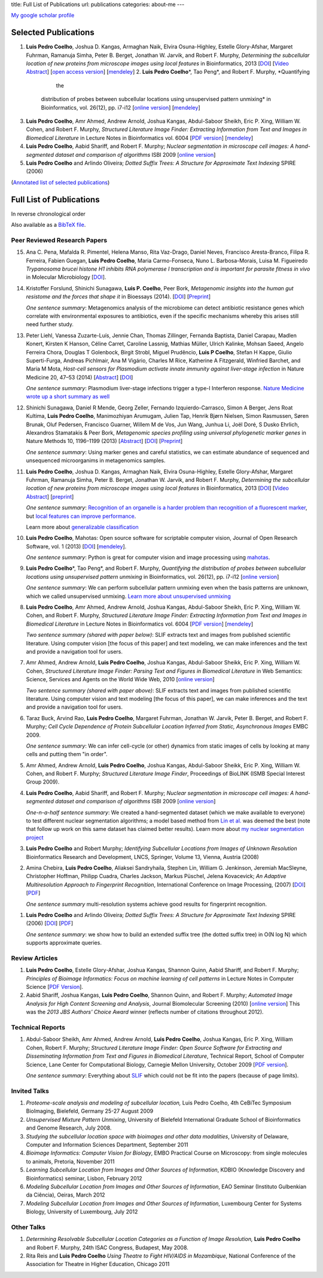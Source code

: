title: Full List of Publications
url: publications
categories: about-me
---

`My google scholar profile <scholar.google.com/citations?user=qTYua0cAAAAJ&hl=en>`__

Selected Publications
=====================

1.  **Luis Pedro Coelho**, Joshua D. Kangas, Armaghan Naik, Elvira
    Osuna-Highley, Estelle Glory-Afshar, Margaret Fuhrman, Ramanuja Simha,
    Peter B.  Berget, Jonathan W. Jarvik, and Robert F.  Murphy, *Determining
    the subcellular location of new proteins from microscope images using local
    features* in Bioinformatics, 2013 [`DOI
    <http://dx.doi.org/10.1093/bioinformatics/btt392>`__] [`Video Abstract
    <http://dx.doi.org/10.6084/m9.figshare.744842>`__] [`open access version
    <http://www.ncbi.nlm.nih.gov/pmc/articles/PMC3753569/>`__] [`mendeley
    <http://www.mendeley.com/research/determining-subcellular-location-new-proteins-microscope-images-using-local-features/>`__]
    2.   **Luis Pedro Coelho**\*, Tao Peng*, and Robert F. Murphy, *Quantifying
             the
     distribution of probes between subcellular locations using unsupervised
     pattern unmixing* in Bioinformatics, vol. 26(12), pp. i7-i12 [`online version
     <http://bioinformatics.oxfordjournals.org/cgi/content/abstract/26/12/i7>`__]
     [`mendeley
     <http://www.mendeley.com/catalog/quantifying-distribution-probes-between-subcellular-locations-using-unsupervised-pattern-unmixing/>`__]
3.   **Luis Pedro Coelho**, Amr Ahmed, Andrew Arnold, Joshua Kangas, Abdul-Saboor
     Sheikh, Eric P. Xing, William W. Cohen, and Robert F. Murphy, *Structured
     Literature Image  Finder: Extracting Information from Text and Images in
     Biomedical  Literature* in Lecture Notes in Bioinformatics vol. 6004 [`PDF
     version </files/papers/2010/lpc-slif-lncs-2010.pdf>`__] [`mendeley <http://www.mendeley.com/catalog/structured-literature-image-finder-extracting-information-text-images-biomedical-literature/>`__]
4.   **Luis Pedro Coelho**, Aabid Shariff, and Robert F. Murphy;  *Nuclear
     segmentation in microscope cell images: A hand-segmented dataset and
     comparison of algorithms* ISBI 2009 [`online version <http://dx.doi.org/10.1109/ISBI.2009.5193098>`__]
5.   **Luis Pedro Coelho** and Arlindo Oliveira; *Dotted Suffix Trees: A
     Structure for Approximate Text Indexing* SPIRE (2006)

(`Annotated list of selected publications <publications/annotated>`__)

Full List of Publications
=========================
In reverse chronological order

Also available as a `BibTeX file </publications/bibtex>`__.

Peer Reviewed Research Papers
-----------------------------
15. Ana C. Pena, Mafalda R. Pimentel, Helena Manso, Rita Vaz-Drago, Daniel Neves,
    Francisco Aresta-Branco, Filipa R. Ferreira, Fabien Guegan, **Luis Pedro
    Coelho**, Maria Carmo-Fonseca, Nuno L. Barbosa-Morais, Luisa M. Figueiredo
    *Trypanosoma brucei histone H1 inhibits RNA polymerase I transcription and is
    important for parasite fitness in vivo* in Molecular Microbiology [`DOI
    <http://doi.org/10.1111/mmi.12677>`__].

14. Kristoffer Forslund, Shinichi Sunagawa, **Luis P. Coelho**, Peer Bork,
    *Metagenomic insights into the human gut resistome and the forces that shape
    it* in Bioessays (2014). [`DOI <http://doi.org/10.1002/bies.201300143>`__]
    [`Preprint <http://www.bork.embl.de/publication/pdf/24474281.pdf>`__]

    *One sentence summary*: Metagenomics analysis of the microbiome can detect
    antibiotic resistance genes which correlate with environmental exposures to
    antibiotics, even if the specific mechanisms whereby this arises still need
    further study.

13. Peter Liehl,  Vanessa Zuzarte-Luís,  Jennie Chan,  Thomas Zillinger,
    Fernanda Baptista,  Daniel Carapau,  Madlen Konert, Kirsten K Hanson,
    Céline Carret,  Caroline Lassnig,  Mathias Müller,  Ulrich Kalinke, Mohsan
    Saeed, Angelo Ferreira Chora,  Douglas T Golenbock,  Birgit Strobl, Miguel
    Prudêncio, **Luis P Coelho**,  Stefan H Kappe,  Giulio Superti-Furga,
    Andreas Pichlmair,  Ana M Vigário,  Charles M Rice, Katherine A Fitzgerald,
    Winfried Barchet, and Maria M Mota, *Host-cell sensors for Plasmodium
    activate innate immunity against liver-stage infection* in Nature Medicine
    20, 47–53 (2014)  [`Abstract
    <http://www.nature.com/nm/journal/vaop/ncurrent/abs/nm.3424.html>`__] [`DOI
    <http://doi.org/10.1038/nm.3424>`__]

    *One sentence summary*: Plasmodium liver-stage infections trigger a type-I
    Interferon response. `Nature Medicine wrote up a short summary as well
    <http://www.nature.com/nm/journal/v20/n1/full/nm.3446.html>`__

12. Shinichi Sunagawa,  Daniel R Mende,  Georg Zeller,  Fernando
    Izquierdo-Carrasco,  Simon A Berger,  Jens Roat Kultima,  **Luis Pedro
    Coelho**, Manimozhiyan Arumugam,  Julien Tap, Henrik Bjørn Nielsen, Simon
    Rasmussen, Søren Brunak,  Oluf Pedersen,  Francisco Guarner, Willem M de
    Vos,  Jun Wang,  Junhua Li,  Joël Doré,  S Dusko Ehrlich, Alexandros
    Stamatakis & Peer Bork, *Metagenomic species profiling using universal
    phylogenetic marker genes* in Nature Methods 10, 1196–1199 (2013)
    [`Abstract
    <http://www.nature.com/nmeth/journal/v10/n12/abs/nmeth.2693.html>`__] [`DOI
    <http://dx.doi.org/10.1038/nmeth.2693>`__] [`Preprint
    <http://www.bork.embl.de/publication/pdf/24141494.pdf>`__]

    *One sentence summary*: Using marker genes and careful statistics, we can
    estimate abundance of sequenced and unsequenced microorganims in
    metagenomics samples.

11. **Luis Pedro Coelho**, Joshua D. Kangas, Armaghan Naik, Elvira
    Osuna-Highley, Estelle Glory-Afshar, Margaret Fuhrman, Ramanuja Simha,
    Peter B.  Berget, Jonathan W. Jarvik, and Robert F.  Murphy, *Determining
    the subcellular location of new proteins from microscope images using local
    features* in Bioinformatics, 2013 [`DOI
    <http://dx.doi.org/10.1093/bioinformatics/btt392>`__] [`Video Abstract
    <http://dx.doi.org/10.6084/m9.figshare.744842>`__] [`preprint
    <http://murphylab.web.cmu.edu/publications/193-coelho2013.pdf>`__]

    *One sentence summary*: `Recognition of an organelle is a harder problem
    than recognition of a fluorescent marker
    <http://metarabbit.wordpress.com/2013/07/13/recognition-of-an-organelle-marker-is-not-the-same-as-recognition-of-the-organelle/>`__,
    but `local features can improve performance
    <http://metarabbit.wordpress.com/2013/07/10/new-paper-determining-the-subcellular-location-of-new-proteins-from-microscope-images-using-local-features/>`__.

    Learn more about `generalizable classification <projects/gen-classification>`__

10. **Luis Pedro Coelho**, Mahotas: Open source software for scriptable
    computer vision, Journal of Open Research Software, vol. 1 (2013)
    [`DOI <http://dx.doi.org/10.5334/jors.ac>`__] [`mendeley
    <http://www.mendeley.com/research/mahotas-open-source-software-scriptable-computer-vision/>`__].

    *One sentence summary*: Python is great for computer vision and image
    processing using `mahotas <http://luispedro.org/software/mahotas>`__.

9.  **Luis Pedro Coelho**\*, Tao Peng\*, and Robert F. Murphy, *Quantifying the
    distribution of probes between subcellular locations using unsupervised
    pattern unmixing* in Bioinformatics, vol. 26(12), pp. i7-i12 [`online version
    <http://bioinformatics.oxfordjournals.org/cgi/content/abstract/26/12/i7>`__]

    *One sentence summary*: We can perform subcellular pattern unmixing even
    when the basis patterns are unknown, which we called unsupervised unmixing.
    `Learn more about unsupervised unmixing
    <http://luispedro.org/projects/unsupervised-unmixing>`__

8.  **Luis Pedro Coelho**, Amr Ahmed, Andrew Arnold, Joshua Kangas, Abdul-Saboor
    Sheikh, Eric P. Xing, William W. Cohen, and Robert F. Murphy, *Structured
    Literature Image  Finder: Extracting Information from Text and Images in
    Biomedical  Literature* in Lecture Notes in Bioinformatics vol. 6004 [`PDF
    version </files/papers/2010/lpc-slif-lncs-2010.pdf>`__] [`mendeley
    <http://www.mendeley.com/catalog/structured-literature-image-finder-extracting-information-text-images-biomedical-literature/>`__]

    *Two sentence summary (shared with paper below)*: SLIF extracts text and
    images from published scientific literature. Using computer vision [the
    focus of this paper] and text modeling, we can make inferences and the text
    and provide a navigation tool for users.

7.  Amr Ahmed, Andrew Arnold, **Luis Pedro Coelho**, Joshua Kangas, Abdul-Saboor
    Sheikk, Eric P. Xing, William W. Cohen, *Structured Literature Image Finder:
    Parsing Text and Figures in Biomedical Literature* in Web Semantics: Science,
    Services and Agents on the World Wide Web, 2010 [`online version
    <http://dx.doi.org/10.1016/j.websem.2010.04.002>`__]

    *Two sentence summary (shared with paper above)*: SLIF extracts text and
    images from published scientific literature. Using computer vision and text
    modeling [the focus of this paper], we can make inferences and the text and
    provide a navigation tool for users.

6.  Taraz Buck, Arvind Rao, **Luis Pedro Coelho**, Margaret Fuhrman, Jonathan
    W. Jarvik, Peter B. Berget, and Robert F. Murphy; *Cell Cycle Dependence
    of Protein Subcellular Location Inferred from Static, Asynchronous Images*
    EMBC 2009.

    *One sentence summary*: We can infer cell-cycle (or other) dynamics from
    static images of cells by looking at many cells and putting them "in
    order".

5.  Amr Ahmed, Andrew Arnold, **Luis Pedro Coelho**, Joshua Kangas,
    Abdul-Saboor Sheikk, Eric P. Xing, William W. Cohen, and Robert F. Murphy;
    *Structured Literature Image Finder*, Proceedings of BioLINK (ISMB Special
    Interest Group 2009).

4.  **Luis Pedro Coelho**, Aabid Shariff, and Robert F. Murphy;  *Nuclear
    segmentation in microscope cell images: A hand-segmented dataset and
    comparison of algorithms* ISBI 2009 [`online version <http://dx.doi.org/10.1109/ISBI.2009.5193098>`__]

    *One-n-a-half sentence summary*: We created a hand-segmented dataset (which
    we make available to everyone) to test different nuclear segmentation
    algorithms; a model based method from `Lin et al.
    <http://www.ncbi.nlm.nih.gov/pubmed/14566936>`__ was deemed the best (note
    that follow up work on this same dataset has claimed better results). Learn
    more about `my nuclear segmentation project
    </projects/nuclear-segmentation>`__

3.  **Luis Pedro Coelho** and Robert Murphy; *Identifying Subcellular
    Locations from Images of Unknown Resolution* Bioinformatics Research and
    Development, LNCS, Springer, Volume 13, Vienna, Austria (2008)

2.  Amina Chebira, **Luis Pedro Coelho**, Aliaksei Sandryhaila, Stephen Lin, William G.
    Jenkinson, Jeremiah MacSleyne, Christopher Hoffman, Philipp Cuadra, Charles
    Jackson, Markus Püschel, Jelena Kovacevick; *An Adaptive Multiresolution
    Approach to Fingerprint Recognition*, International Conference on Image
    Processing, (2007) [`DOI <http://dx.doi.org/10.1109/ICIP.2007.4378990>`__]
    [`PDF
    <http://jelena.ece.cmu.edu/repository/conferences/07_09_Icip_Classification.pdf>`__]

    *One sentence summary* multi-resolution systems achieve good results for
    fingerprint recognition.

1.  **Luis Pedro Coelho** and Arlindo Oliveira; *Dotted Suffix Trees: A
    Structure for Approximate Text Indexing* SPIRE (2006) [`DOI
    <http://dx.doi.org/10.1007/11880561_27>`__] [`PDF
    </files/papers/2006/dot-link.pdf>`__]

    *One sentence summary*: we show how to build an extended suffix tree (the
    dotted suffix tree) in O(N log N) which supports approximate queries.


Review Articles
---------------
1.   **Luis Pedro Coelho**, Estelle Glory-Afshar, Joshua Kangas, Shannon Quinn,
     Aabid Shariff, and Robert F. Murphy; *Principles of Bioimage Informatics:
     Focus on machine learning of cell patterns* in Lecture Notes in Computer
     Science [`PDF Version </files/papers/2010/lpc-principles-2010.pdf>`__].
2.   Aabid Shariff, Joshua Kangas, **Luis Pedro Coelho**, Shannon Quinn, and
     Robert F. Murphy; *Automated Image Analysis for High Content Screening and
     Analysis*, Journal Biomolecular Screening (2010) [`online version
     <http://dx.doi.org/10.1177/1087057110370894>`__]
     This was the *2013 JBS Authors' Choice Award* winner (reflects number of
     citations throughout 2012).

Technical Reports
-----------------
1.  Abdul-Saboor Sheikh, Amr Ahmed, Andrew Arnold, **Luis Pedro Coelho**,
    Joshua Kangas, Eric P. Xing, William Cohen, Robert F. Murphy; *Structured
    Literature Image Finder: Open Source Software for Extracting and
    Disseminating Information from Text and Figures in Biomedical Literature*,
    Technical Report, School of Computer Science, Lane Center for
    Computational Biology, Carnegie Mellon University, October 2009 [`PDF
    version </files/papers/2009/LPC-CMU-TR-CB-09-101.pdf>`__].

    *One sentence summary*: Everything about `SLIF </projects/slif>`__ which
    could not be fit into the papers (because of page limits).

Invited Talks
-------------
1. *Proteome-scale analysis and modeling of subcellular location,* Luis Pedro
   Coelho, 4th CeBiTec Symposium BioImaging, Bielefeld, Germany 25-27 August 2009
2. *Unsupervised Mixture Pattern Unmixing*, University of Bielefeld International
   Graduate School of Bioinformatics and Genome Research, July 2008.
3. *Studying the subcellular location space with bioimages and other data
   modalities*, University of Delaware, Computer and Information Sciences
   Department, September 2011
4. *Bioimage Informatics: Computer Vision for Biology*, EMBO Practical Course
   on Microscopy: from single molecules to animals, Pretoria, November 2011
5. *Learning Subcellular Location from Images and Other Sources of
   Information*, KDBIO (Knowledge Discovery and Bioinformatics) seminar,
   Lisbon, February 2012
6. *Modeling Subcellular Location from Images and Other Sources of
   Information*, EAO Seminar (Instituto Gulbenkian da Ciência), Oeiras, March
   2012
7. *Modeling Subcellular Location from Images and Other Sources of
   Information*, Luxembourg Center for Systems Biology, University of
   Luxembourg, July 2012

Other Talks
-----------
1.  *Determining Resolvable Subcellular Location Categories as a Function of Image
    Resolution,* **Luis Pedro Coelho** and Robert F. Murphy, 24th ISAC Congress,
    Budapest, May 2008.
2.  Rita Reis and **Luis Pedro Coelho** *Using Theatre to Fight HIV/AIDS in
    Mozambique*, National Conference of the Association for Theatre in Higher
    Education, Chicago 2011


